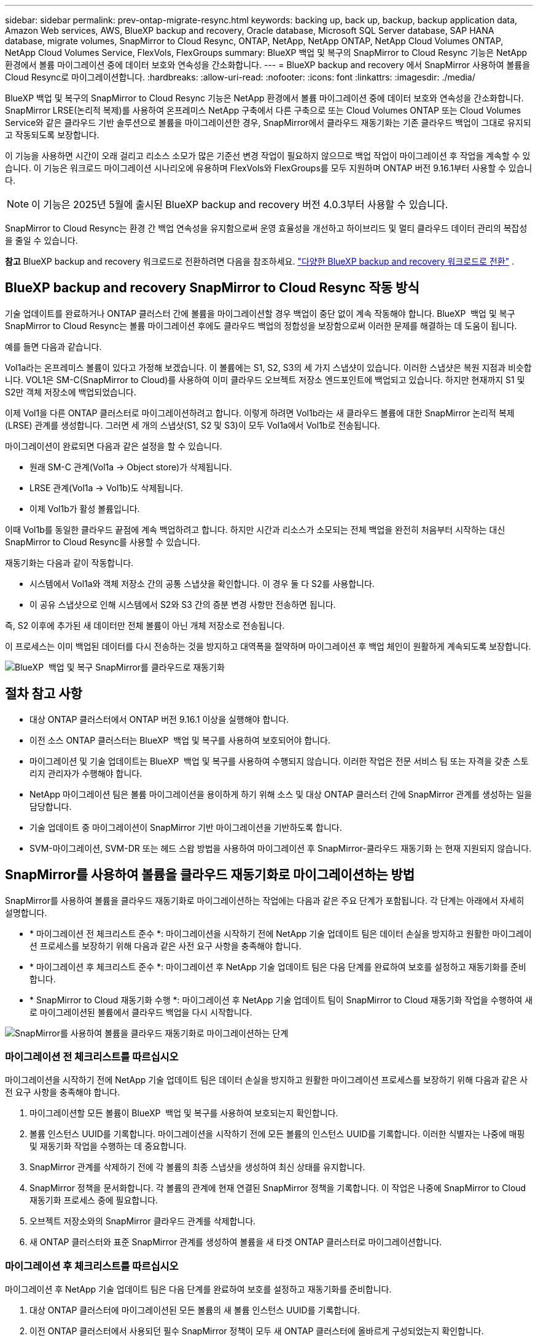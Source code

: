 ---
sidebar: sidebar 
permalink: prev-ontap-migrate-resync.html 
keywords: backing up, back up, backup, backup application data, Amazon Web services, AWS, BlueXP backup and recovery, Oracle database, Microsoft SQL Server database, SAP HANA database, migrate volumes, SnapMirror to Cloud Resync, ONTAP, NetApp, NetApp ONTAP, NetApp Cloud Volumes ONTAP, NetApp Cloud Volumes Service, FlexVols, FlexGroups 
summary: BlueXP 백업 및 복구의 SnapMirror to Cloud Resync 기능은 NetApp 환경에서 볼륨 마이그레이션 중에 데이터 보호와 연속성을 간소화합니다. 
---
= BlueXP backup and recovery 에서 SnapMirror 사용하여 볼륨을 Cloud Resync로 마이그레이션합니다.
:hardbreaks:
:allow-uri-read: 
:nofooter: 
:icons: font
:linkattrs: 
:imagesdir: ./media/


[role="lead"]
BlueXP 백업 및 복구의 SnapMirror to Cloud Resync 기능은 NetApp 환경에서 볼륨 마이그레이션 중에 데이터 보호와 연속성을 간소화합니다. SnapMirror LRSE(논리적 복제)를 사용하여 온프레미스 NetApp 구축에서 다른 구축으로 또는 Cloud Volumes ONTAP 또는 Cloud Volumes Service와 같은 클라우드 기반 솔루션으로 볼륨을 마이그레이션한 경우, SnapMirror에서 클라우드 재동기화는 기존 클라우드 백업이 그대로 유지되고 작동되도록 보장합니다.

이 기능을 사용하면 시간이 오래 걸리고 리소스 소모가 많은 기준선 변경 작업이 필요하지 않으므로 백업 작업이 마이그레이션 후 작업을 계속할 수 있습니다. 이 기능은 워크로드 마이그레이션 시나리오에 유용하며 FlexVols와 FlexGroups를 모두 지원하며 ONTAP 버전 9.16.1부터 사용할 수 있습니다.


NOTE: 이 기능은 2025년 5월에 출시된 BlueXP backup and recovery 버전 4.0.3부터 사용할 수 있습니다.

SnapMirror to Cloud Resync는 환경 간 백업 연속성을 유지함으로써 운영 효율성을 개선하고 하이브리드 및 멀티 클라우드 데이터 관리의 복잡성을 줄일 수 있습니다.

[]
====
*참고* BlueXP backup and recovery 워크로드로 전환하려면 다음을 참조하세요. link:br-start-switch-ui.html["다양한 BlueXP backup and recovery 워크로드로 전환"] .

====


== BlueXP backup and recovery SnapMirror to Cloud Resync 작동 방식

기술 업데이트를 완료하거나 ONTAP 클러스터 간에 볼륨을 마이그레이션할 경우 백업이 중단 없이 계속 작동해야 합니다. BlueXP  백업 및 복구 SnapMirror to Cloud Resync는 볼륨 마이그레이션 후에도 클라우드 백업의 정합성을 보장함으로써 이러한 문제를 해결하는 데 도움이 됩니다.

예를 들면 다음과 같습니다.

Vol1a라는 온프레미스 볼륨이 있다고 가정해 보겠습니다. 이 볼륨에는 S1, S2, S3의 세 가지 스냅샷이 있습니다. 이러한 스냅샷은 복원 지점과 비슷합니다. VOL1은 SM-C(SnapMirror to Cloud)를 사용하여 이미 클라우드 오브젝트 저장소 엔드포인트에 백업되고 있습니다. 하지만 현재까지 S1 및 S2만 객체 저장소에 백업되었습니다.

이제 Vol1을 다른 ONTAP 클러스터로 마이그레이션하려고 합니다. 이렇게 하려면 Vol1b라는 새 클라우드 볼륨에 대한 SnapMirror 논리적 복제(LRSE) 관계를 생성합니다. 그러면 세 개의 스냅샷(S1, S2 및 S3)이 모두 Vol1a에서 Vol1b로 전송됩니다.

마이그레이션이 완료되면 다음과 같은 설정을 할 수 있습니다.

* 원래 SM-C 관계(Vol1a → Object store)가 삭제됩니다.
* LRSE 관계(Vol1a → Vol1b)도 삭제됩니다.
* 이제 Vol1b가 활성 볼륨입니다.


이때 Vol1b를 동일한 클라우드 끝점에 계속 백업하려고 합니다. 하지만 시간과 리소스가 소모되는 전체 백업을 완전히 처음부터 시작하는 대신 SnapMirror to Cloud Resync를 사용할 수 있습니다.

재동기화는 다음과 같이 작동합니다.

* 시스템에서 Vol1a와 객체 저장소 간의 공통 스냅샷을 확인합니다. 이 경우 둘 다 S2를 사용합니다.
* 이 공유 스냅샷으로 인해 시스템에서 S2와 S3 간의 증분 변경 사항만 전송하면 됩니다.


즉, S2 이후에 추가된 새 데이터만 전체 볼륨이 아닌 개체 저장소로 전송됩니다.

이 프로세스는 이미 백업된 데이터를 다시 전송하는 것을 방지하고 대역폭을 절약하며 마이그레이션 후 백업 체인이 원활하게 계속되도록 보장합니다.

image:diagram-snapmirror-cloud-resync-migration.png["BlueXP  백업 및 복구 SnapMirror를 클라우드로 재동기화"]



== 절차 참고 사항

* 대상 ONTAP 클러스터에서 ONTAP 버전 9.16.1 이상을 실행해야 합니다.
* 이전 소스 ONTAP 클러스터는 BlueXP  백업 및 복구를 사용하여 보호되어야 합니다.
* 마이그레이션 및 기술 업데이트는 BlueXP  백업 및 복구를 사용하여 수행되지 않습니다. 이러한 작업은 전문 서비스 팀 또는 자격을 갖춘 스토리지 관리자가 수행해야 합니다.
* NetApp 마이그레이션 팀은 볼륨 마이그레이션을 용이하게 하기 위해 소스 및 대상 ONTAP 클러스터 간에 SnapMirror 관계를 생성하는 일을 담당합니다.
* 기술 업데이트 중 마이그레이션이 SnapMirror 기반 마이그레이션을 기반하도록 합니다.
* SVM-마이그레이션, SVM-DR 또는 헤드 스왑 방법을 사용하여 마이그레이션 후 SnapMirror-클라우드 재동기화 는 현재 지원되지 않습니다.




== SnapMirror를 사용하여 볼륨을 클라우드 재동기화로 마이그레이션하는 방법

SnapMirror를 사용하여 볼륨을 클라우드 재동기화로 마이그레이션하는 작업에는 다음과 같은 주요 단계가 포함됩니다. 각 단계는 아래에서 자세히 설명합니다.

* * 마이그레이션 전 체크리스트 준수 *: 마이그레이션을 시작하기 전에 NetApp 기술 업데이트 팀은 데이터 손실을 방지하고 원활한 마이그레이션 프로세스를 보장하기 위해 다음과 같은 사전 요구 사항을 충족해야 합니다.
* * 마이그레이션 후 체크리스트 준수 *: 마이그레이션 후 NetApp 기술 업데이트 팀은 다음 단계를 완료하여 보호를 설정하고 재동기화를 준비합니다.
* * SnapMirror to Cloud 재동기화 수행 *: 마이그레이션 후 NetApp 기술 업데이트 팀이 SnapMirror to Cloud 재동기화 작업을 수행하여 새로 마이그레이션된 볼륨에서 클라우드 백업을 다시 시작합니다.


image:diagram-snapmirror-cloud-resync-migration-steps.png["SnapMirror를 사용하여 볼륨을 클라우드 재동기화로 마이그레이션하는 단계"]



=== 마이그레이션 전 체크리스트를 따르십시오

마이그레이션을 시작하기 전에 NetApp 기술 업데이트 팀은 데이터 손실을 방지하고 원활한 마이그레이션 프로세스를 보장하기 위해 다음과 같은 사전 요구 사항을 충족해야 합니다.

. 마이그레이션할 모든 볼륨이 BlueXP  백업 및 복구를 사용하여 보호되는지 확인합니다.
. 볼륨 인스턴스 UUID를 기록합니다. 마이그레이션을 시작하기 전에 모든 볼륨의 인스턴스 UUID를 기록합니다. 이러한 식별자는 나중에 매핑 및 재동기화 작업을 수행하는 데 중요합니다.
. SnapMirror 관계를 삭제하기 전에 각 볼륨의 최종 스냅샷을 생성하여 최신 상태를 유지합니다.
. SnapMirror 정책을 문서화합니다. 각 볼륨의 관계에 현재 연결된 SnapMirror 정책을 기록합니다. 이 작업은 나중에 SnapMirror to Cloud 재동기화 프로세스 중에 필요합니다.
. 오브젝트 저장소와의 SnapMirror 클라우드 관계를 삭제합니다.
. 새 ONTAP 클러스터와 표준 SnapMirror 관계를 생성하여 볼륨을 새 타겟 ONTAP 클러스터로 마이그레이션합니다.




=== 마이그레이션 후 체크리스트를 따르십시오

마이그레이션 후 NetApp 기술 업데이트 팀은 다음 단계를 완료하여 보호를 설정하고 재동기화를 준비합니다.

. 대상 ONTAP 클러스터에 마이그레이션된 모든 볼륨의 새 볼륨 인스턴스 UUID를 기록합니다.
. 이전 ONTAP 클러스터에서 사용되던 필수 SnapMirror 정책이 모두 새 ONTAP 클러스터에 올바르게 구성되었는지 확인합니다.
. 새 ONTAP 클러스터를 BlueXP  캔버스에 작업 환경으로 추가합니다.




=== SnapMirror와 클라우드 간 재동기화를 수행합니다

마이그레이션 후 NetApp 기술 업데이트 팀은 SnapMirror to Cloud 재동기화 작업을 수행하여 새로 마이그레이션된 볼륨에서 클라우드 백업을 다시 시작합니다.

. 새 ONTAP 클러스터를 BlueXP  캔버스에 작업 환경으로 추가합니다.
. BlueXP  백업 및 복구 볼륨 페이지에서 이전 소스 작업 환경 세부 정보를 사용할 수 있는지 확인합니다.
. BlueXP  백업 및 복구 볼륨 페이지에서 * 백업 설정 * 을 선택합니다.
. 메뉴에서 * 백업 재동기화 * 를 선택합니다.
. 작업 환경 다시 동기화 페이지에서 다음을 실행합니다.
+
.. * 새 소스 작업 환경 *: 볼륨이 마이그레이션된 새 ONTAP 클러스터를 입력합니다.
.. * 기존 대상 개체 저장소 *: 이전 소스 작업 환경의 백업이 포함된 대상 개체 저장소를 선택합니다.


. CSV 템플릿 다운로드 * 를 선택하여 재동기화 세부 정보 Excel 시트를 다운로드합니다. 이 시트를 사용하여 마이그레이션할 볼륨의 세부 정보를 입력합니다. CSV 파일에 다음 세부 정보를 입력합니다.
+
** 소스 클러스터의 이전 볼륨 인스턴스 UUID
** 대상 클러스터의 새 볼륨 인스턴스 UUID
** 새로운 관계에 적용할 SnapMirror 정책입니다.


. 완료된 CSV 시트를 BlueXP  백업 및 복구 UI에 업로드하려면 * 볼륨 매핑 세부 정보 업로드 * 아래에서 * 업로드 * 를 선택합니다.
. 재동기화 작업에 필요한 공급자 및 네트워크 구성 정보를 입력합니다.
. 확인 프로세스를 시작하려면 * 제출 * 을 선택하십시오.
+
BlueXP  백업 및 복구는 재동기화를 위해 선택한 각 볼륨에 하나 이상의 공통 스냅샷이 있는지 확인합니다. 이렇게 하면 SnapMirror to Cloud 재동기화 작업에 볼륨을 사용할 수 있습니다.

. 새 소스 볼륨 이름 및 각 볼륨에 대한 재동기화 상태를 포함한 검증 결과를 검토합니다.
. 볼륨 적합성을 확인합니다. 시스템에서 볼륨을 재동기화할 수 있는지 확인합니다. 볼륨이 적합하지 않으면 공통 스냅샷을 찾을 수 없는 것입니다.
+

IMPORTANT: 볼륨이 SnapMirror-Cloud 재동기화 작업을 수행할 수 있는 자격을 유지하려면 마이그레이션 전 단계에서 SnapMirror 관계를 삭제하기 전에 각 볼륨의 최종 스냅샷을 생성하십시오. 이렇게 하면 데이터의 최신 상태가 유지됩니다.

. 재동기화 작업을 시작하려면 * 재동기화 * 를 선택합니다. 시스템은 공통 스냅샷을 사용하여 증가분 변경 사항만 전송하므로 백업 연속성이 보장됩니다.
. 작업 모니터 페이지에서 resyn 프로세스를 모니터링합니다.

